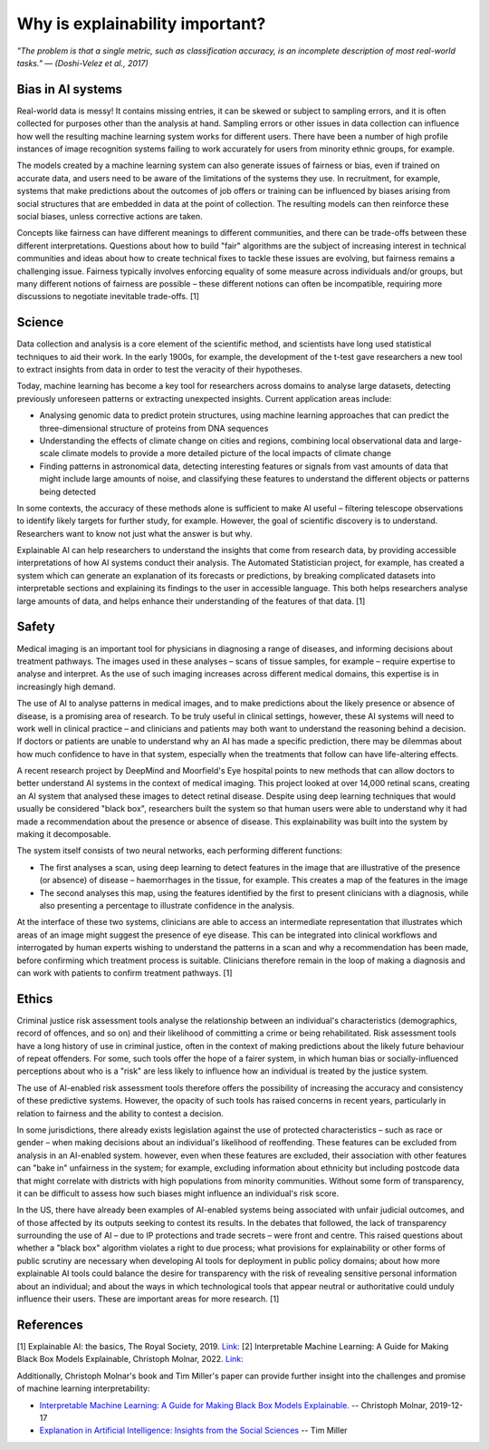 Why is explainability important?
=================================

*"The problem is that a single metric, such as classification accuracy, is an incomplete description of most real-world tasks." — (Doshi-Velez et al., 2017)*

Bias in AI systems
-------------------

Real-world data is messy! It contains missing entries, it can be skewed or subject to sampling errors, and it is often collected for purposes other than the analysis at hand.
Sampling errors or other issues in data collection can influence how well the resulting machine learning system works for different users. 
There have been a number of high profile instances of image recognition systems failing to work accurately for users from minority ethnic groups, for example.

The models created by a machine learning system can also generate issues of fairness or bias, even if trained on accurate data, and users need to be aware of the limitations of the systems they use. 
In recruitment, for example, systems that make predictions about the outcomes of job offers or training can be influenced by biases arising from social 
structures that are embedded in data at the point of collection. The resulting models can then reinforce these social biases, unless corrective actions are taken.

Concepts like fairness can have different meanings to different communities, and there can be trade-offs between these different interpretations. 
Questions about how to build "fair" algorithms are the subject of increasing interest in technical communities and ideas about how to create technical fixes 
to tackle these issues are evolving, but fairness remains a challenging issue. 
Fairness typically involves enforcing equality of some measure across individuals and/or groups, 
but many different notions of fairness are possible – these different notions can often be incompatible, requiring more discussions to negotiate inevitable trade-offs. [1]

Science
----------

Data collection and analysis is a core element of the scientific method, and scientists have long used statistical techniques to aid their work. 
In the early 1900s, for example, the development of the t-test gave researchers a new tool to extract insights from data in order to test the veracity of their hypotheses.

Today, machine learning has become a key tool for researchers across domains to analyse large datasets, detecting previously unforeseen patterns or extracting unexpected insights. 
Current application areas include:

- Analysing genomic data to predict protein structures, using machine learning approaches that can predict the three-dimensional structure of proteins from DNA sequences
- Understanding the effects of climate change on cities and regions, combining local observational data and large-scale climate models to provide a more detailed picture of the local impacts of climate change
- Finding patterns in astronomical data, detecting interesting features or signals from vast amounts of data that might include large amounts of noise, and classifying these features to understand the different objects or patterns being detected

In some contexts, the accuracy of these methods alone is sufficient to make AI useful – filtering telescope observations to identify likely targets for further study, for example. 
However, the goal of scientific discovery is to understand. Researchers want to know not just what the answer is but why.

Explainable AI can help researchers to understand the insights that come from research data, by providing accessible interpretations of how AI systems conduct their analysis. 
The Automated Statistician project, for example, has created a system which can generate an explanation of its forecasts or predictions, by breaking complicated datasets into 
interpretable sections and explaining its findings to the user in accessible language. This both helps researchers analyse large amounts of data, and helps enhance their understanding 
of the features of that data. [1]

Safety
----------

Medical imaging is an important tool for physicians in diagnosing a range of diseases, and informing decisions about treatment pathways. 
The images used in these analyses – scans of tissue samples, for example – require expertise to analyse and interpret. 
As the use of such imaging increases across different medical domains, this expertise is in increasingly high demand.

The use of AI to analyse patterns in medical images, and to make predictions about the likely presence or absence of disease, is a promising area of research. 
To be truly useful in clinical settings, however, these AI systems will need to work well in clinical practice – and clinicians and patients may both want 
to understand the reasoning behind a decision. If doctors or patients are unable to understand why an AI has made a specific prediction, 
there may be dilemmas about how much confidence to have in that system, especially when the treatments that follow can have life-altering effects.

A recent research project by DeepMind and Moorfield's Eye hospital points to new methods that can allow doctors to better understand AI systems in the context of medical imaging. 
This project looked at over 14,000 retinal scans, creating an AI system that analysed these images to detect retinal disease. 
Despite using deep learning techniques that would usually be considered "black box", researchers built the system so that human users were able to understand 
why it had made a recommendation about the presence or absence of disease. This explainability was built into the system by making it decomposable.

The system itself consists of two neural networks, each performing different functions:

- The first analyses a scan, using deep learning to detect features in the image that are illustrative of the presence (or absence) of disease – haemorrhages in the tissue, for example. This creates a map of the features in the image
- The second analyses this map, using the features identified by the first to present clinicians with a diagnosis, while also presenting a percentage to illustrate confidence in the analysis.

At the interface of these two systems, clinicians are able to access an intermediate representation that illustrates which areas of an image might suggest the presence of eye disease. 
This can be integrated into clinical workflows and interrogated by human experts wishing to understand the patterns in a scan and why a recommendation has been made, 
before confirming which treatment process is suitable. Clinicians therefore remain in the loop of making a diagnosis and can work with patients to confirm treatment pathways. [1]

Ethics
----------

Criminal justice risk assessment tools analyse the relationship between an individual's characteristics (demographics, record of offences, and so on) and their likelihood of 
committing a crime or being rehabilitated. Risk assessment tools have a long history of use in criminal justice, often in the context of making predictions about the likely 
future behaviour of repeat offenders. For some, such tools offer the hope of a fairer system, in which human bias or socially-influenced perceptions about who is a "risk" are 
less likely to influence how an individual is treated by the justice system.

The use of AI-enabled risk assessment tools therefore offers the possibility of increasing the accuracy and consistency of these predictive systems. 
However, the opacity of such tools has raised concerns in recent years, particularly in relation to fairness and the ability to contest a decision.

In some jurisdictions, there already exists legislation against the use of protected characteristics – such as race or gender – when making decisions about an 
individual's likelihood of reoffending. These features can be excluded from analysis in an AI-enabled system. however, even when these features are excluded, 
their association with other features can "bake in" unfairness in the system; for example, excluding information about ethnicity but including postcode data that 
might correlate with districts with high populations from minority communities. Without some form of transparency, it can be difficult to assess how such biases might 
influence an individual's risk score.

In the US, there have already been examples of AI-enabled systems being associated with unfair judicial outcomes, and of those affected by its outputs seeking to contest its results. 
In the debates that followed, the lack of transparency surrounding the use of AI – due to IP protections and trade secrets – were front and centre. 
This raised questions about whether a "black box" algorithm violates a right to due process; what provisions for explainability or other forms of 
public scrutiny are necessary when developing AI tools for deployment in public policy domains; about how more explainable AI tools could balance the desire for transparency 
with the risk of revealing sensitive personal information about an individual; and about the ways in which technological tools that appear neutral or 
authoritative could unduly influence their users. These are important areas for more research. [1]

References
-----------

[1] Explainable AI: the basics, The Royal Society, 2019. `Link:  <https://royalsociety.org/-/media/policy/projects/explainable-ai/AI-and-interpretability-policy-briefing.pdf>`_  
[2] Interpretable Machine Learning: A Guide for Making Black Box Models Explainable, Christoph Molnar, 2022. `Link:  <https://christophm.github.io/interpretable-ml-book/>`_


Additionally, Christoph Molnar's book and Tim Miller's paper can provide further insight into the challenges and promise of machine learning interpretability:

- `Interpretable Machine Learning:  A Guide for Making Black Box Models Explainable. <https://christophm.github.io/interpretable-ml-book/>`_ -- Christoph Molnar, 2019-12-17
- `Explanation in Artificial Intelligence: Insights from the Social Sciences <https://arxiv.org/abs/1706.07269>`_ -- Tim Miller